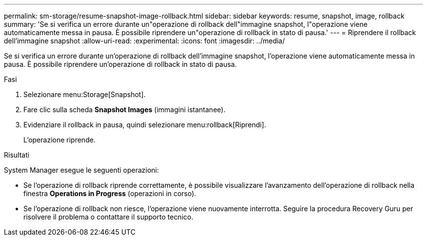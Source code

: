 ---
permalink: sm-storage/resume-snapshot-image-rollback.html 
sidebar: sidebar 
keywords: resume, snapshot, image, rollback 
summary: 'Se si verifica un errore durante un"operazione di rollback dell"immagine snapshot, l"operazione viene automaticamente messa in pausa. È possibile riprendere un"operazione di rollback in stato di pausa.' 
---
= Riprendere il rollback dell'immagine snapshot
:allow-uri-read: 
:experimental: 
:icons: font
:imagesdir: ../media/


[role="lead"]
Se si verifica un errore durante un'operazione di rollback dell'immagine snapshot, l'operazione viene automaticamente messa in pausa. È possibile riprendere un'operazione di rollback in stato di pausa.

.Fasi
. Selezionare menu:Storage[Snapshot].
. Fare clic sulla scheda *Snapshot Images* (immagini istantanee).
. Evidenziare il rollback in pausa, quindi selezionare menu:rollback[Riprendi].
+
L'operazione riprende.



.Risultati
System Manager esegue le seguenti operazioni:

* Se l'operazione di rollback riprende correttamente, è possibile visualizzare l'avanzamento dell'operazione di rollback nella finestra *Operations in Progress* (operazioni in corso).
* Se l'operazione di rollback non riesce, l'operazione viene nuovamente interrotta. Seguire la procedura Recovery Guru per risolvere il problema o contattare il supporto tecnico.

